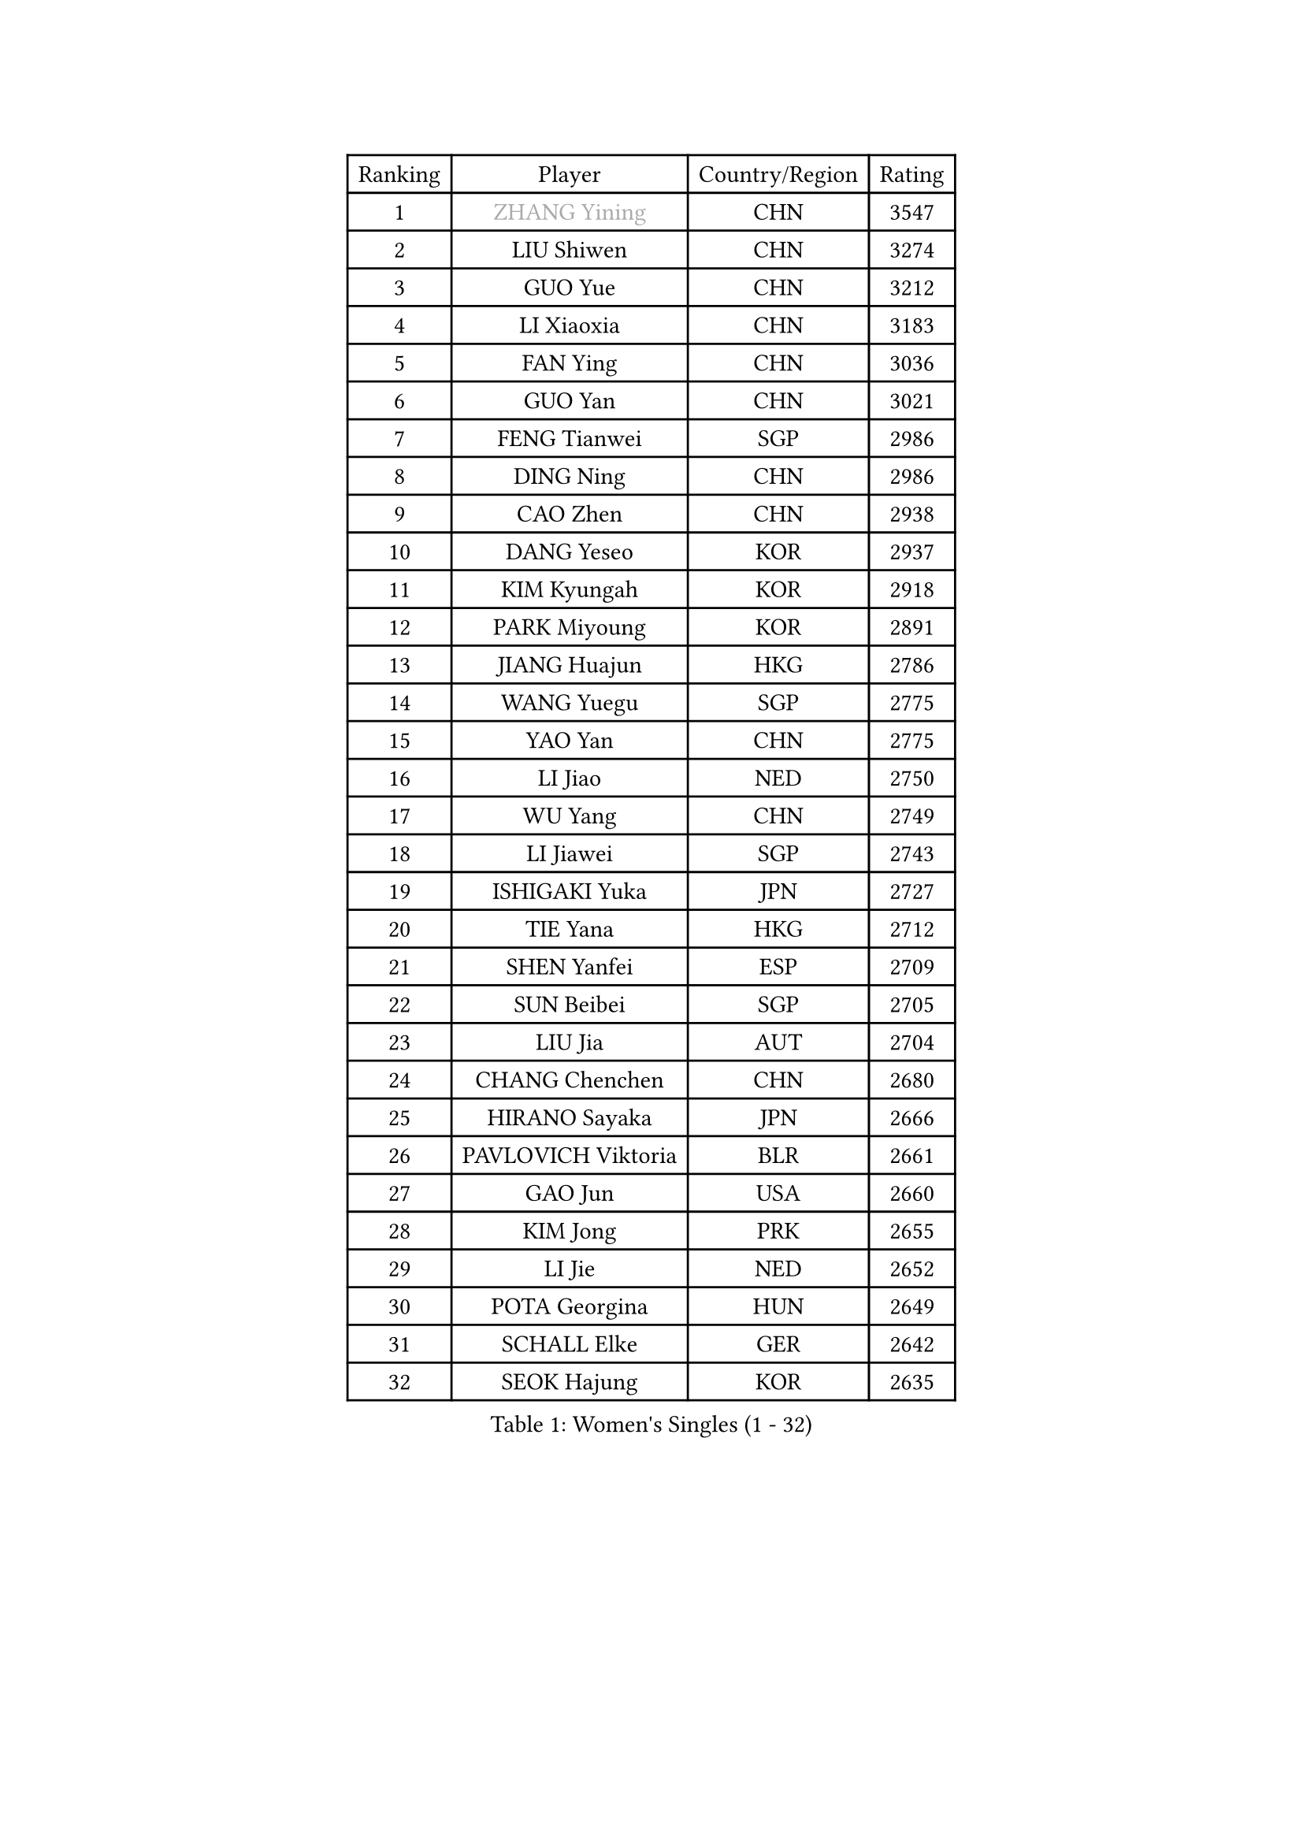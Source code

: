 
#set text(font: ("Courier New", "NSimSun"))
#figure(
  caption: "Women's Singles (1 - 32)",
    table(
      columns: 4,
      [Ranking], [Player], [Country/Region], [Rating],
      [1], [#text(gray, "ZHANG Yining")], [CHN], [3547],
      [2], [LIU Shiwen], [CHN], [3274],
      [3], [GUO Yue], [CHN], [3212],
      [4], [LI Xiaoxia], [CHN], [3183],
      [5], [FAN Ying], [CHN], [3036],
      [6], [GUO Yan], [CHN], [3021],
      [7], [FENG Tianwei], [SGP], [2986],
      [8], [DING Ning], [CHN], [2986],
      [9], [CAO Zhen], [CHN], [2938],
      [10], [DANG Yeseo], [KOR], [2937],
      [11], [KIM Kyungah], [KOR], [2918],
      [12], [PARK Miyoung], [KOR], [2891],
      [13], [JIANG Huajun], [HKG], [2786],
      [14], [WANG Yuegu], [SGP], [2775],
      [15], [YAO Yan], [CHN], [2775],
      [16], [LI Jiao], [NED], [2750],
      [17], [WU Yang], [CHN], [2749],
      [18], [LI Jiawei], [SGP], [2743],
      [19], [ISHIGAKI Yuka], [JPN], [2727],
      [20], [TIE Yana], [HKG], [2712],
      [21], [SHEN Yanfei], [ESP], [2709],
      [22], [SUN Beibei], [SGP], [2705],
      [23], [LIU Jia], [AUT], [2704],
      [24], [CHANG Chenchen], [CHN], [2680],
      [25], [HIRANO Sayaka], [JPN], [2666],
      [26], [PAVLOVICH Viktoria], [BLR], [2661],
      [27], [GAO Jun], [USA], [2660],
      [28], [KIM Jong], [PRK], [2655],
      [29], [LI Jie], [NED], [2652],
      [30], [POTA Georgina], [HUN], [2649],
      [31], [SCHALL Elke], [GER], [2642],
      [32], [SEOK Hajung], [KOR], [2635],
    )
  )#pagebreak()

#set text(font: ("Courier New", "NSimSun"))
#figure(
  caption: "Women's Singles (33 - 64)",
    table(
      columns: 4,
      [Ranking], [Player], [Country/Region], [Rating],
      [33], [PENG Luyang], [CHN], [2620],
      [34], [LIN Ling], [HKG], [2619],
      [35], [LI Xiaodan], [CHN], [2609],
      [36], [WANG Chen], [CHN], [2587],
      [37], [WU Jiaduo], [GER], [2586],
      [38], [ODOROVA Eva], [SVK], [2576],
      [39], [LAU Sui Fei], [HKG], [2572],
      [40], [FUKUHARA Ai], [JPN], [2567],
      [41], [WEN Jia], [CHN], [2563],
      [42], [TOTH Krisztina], [HUN], [2563],
      [43], [RAO Jingwen], [CHN], [2556],
      [44], [ISHIKAWA Kasumi], [JPN], [2551],
      [45], [WU Xue], [DOM], [2548],
      [46], [#text(gray, "TASEI Mikie")], [JPN], [2547],
      [47], [STRBIKOVA Renata], [CZE], [2542],
      [48], [YU Mengyu], [SGP], [2513],
      [49], [VACENOVSKA Iveta], [CZE], [2511],
      [50], [LI Qian], [POL], [2500],
      [51], [KOMWONG Nanthana], [THA], [2499],
      [52], [LEE Eunhee], [KOR], [2495],
      [53], [PESOTSKA Margaryta], [UKR], [2482],
      [54], [SAMARA Elizabeta], [ROU], [2480],
      [55], [FUKUOKA Haruna], [JPN], [2479],
      [56], [LI Qiangbing], [AUT], [2477],
      [57], [ZHU Fang], [ESP], [2477],
      [58], [CHOI Moonyoung], [KOR], [2473],
      [59], [MONTEIRO DODEAN Daniela], [ROU], [2464],
      [60], [WANG Xuan], [CHN], [2458],
      [61], [LI Xue], [FRA], [2452],
      [62], [RAMIREZ Sara], [ESP], [2451],
      [63], [FUJINUMA Ai], [JPN], [2445],
      [64], [STEFANOVA Nikoleta], [ITA], [2437],
    )
  )#pagebreak()

#set text(font: ("Courier New", "NSimSun"))
#figure(
  caption: "Women's Singles (65 - 96)",
    table(
      columns: 4,
      [Ranking], [Player], [Country/Region], [Rating],
      [65], [MOON Hyunjung], [KOR], [2436],
      [66], [HUANG Yi-Hua], [TPE], [2410],
      [67], [PASKAUSKIENE Ruta], [LTU], [2409],
      [68], [LOVAS Petra], [HUN], [2407],
      [69], [XIAN Yifang], [FRA], [2404],
      [70], [BOROS Tamara], [CRO], [2403],
      [71], [ZHANG Rui], [HKG], [2402],
      [72], [GANINA Svetlana], [RUS], [2402],
      [73], [TIMINA Elena], [NED], [2396],
      [74], [PAVLOVICH Veronika], [BLR], [2387],
      [75], [WAKAMIYA Misako], [JPN], [2386],
      [76], [NI Xia Lian], [LUX], [2380],
      [77], [BARTHEL Zhenqi], [GER], [2373],
      [78], [#text(gray, "PAOVIC Sandra")], [CRO], [2372],
      [79], [JIA Jun], [CHN], [2369],
      [80], [HIURA Reiko], [JPN], [2362],
      [81], [CHENG I-Ching], [TPE], [2362],
      [82], [JEE Minhyung], [AUS], [2361],
      [83], [TAN Wenling], [ITA], [2358],
      [84], [HU Melek], [TUR], [2357],
      [85], [#text(gray, "LU Yun-Feng")], [TPE], [2349],
      [86], [TIKHOMIROVA Anna], [RUS], [2348],
      [87], [SUH Hyo Won], [KOR], [2347],
      [88], [ERDELJI Anamaria], [SRB], [2338],
      [89], [#text(gray, "TERUI Moemi")], [JPN], [2332],
      [90], [FUJII Hiroko], [JPN], [2328],
      [91], [#text(gray, "JEON Hyekyung")], [KOR], [2324],
      [92], [PARK Youngsook], [KOR], [2321],
      [93], [MORIZONO Misaki], [JPN], [2316],
      [94], [SHAN Xiaona], [GER], [2314],
      [95], [SKOV Mie], [DEN], [2309],
      [96], [KRAVCHENKO Marina], [ISR], [2304],
    )
  )#pagebreak()

#set text(font: ("Courier New", "NSimSun"))
#figure(
  caption: "Women's Singles (97 - 128)",
    table(
      columns: 4,
      [Ranking], [Player], [Country/Region], [Rating],
      [97], [BOLLMEIER Nadine], [GER], [2290],
      [98], [#text(gray, "KONISHI An")], [JPN], [2285],
      [99], [LANG Kristin], [GER], [2273],
      [100], [MIAO Miao], [AUS], [2269],
      [101], [SHIM Serom], [KOR], [2262],
      [102], [PARTYKA Natalia], [POL], [2262],
      [103], [FEHER Gabriela], [SRB], [2259],
      [104], [BILENKO Tetyana], [UKR], [2259],
      [105], [SOLJA Amelie], [AUT], [2253],
      [106], [#text(gray, "ROBERTSON Laura")], [GER], [2244],
      [107], [XU Jie], [POL], [2240],
      [108], [EKHOLM Matilda], [SWE], [2237],
      [109], [PROKHOROVA Yulia], [RUS], [2222],
      [110], [MOLNAR Cornelia], [CRO], [2211],
      [111], [#text(gray, "NEGRISOLI Laura")], [ITA], [2206],
      [112], [YAN Chimei], [SMR], [2205],
      [113], [MOCROUSOV Elena], [MDA], [2201],
      [114], [KUZMINA Elena], [RUS], [2193],
      [115], [DVORAK Galia], [ESP], [2188],
      [116], [YAMANASHI Yuri], [JPN], [2187],
      [117], [LAY Jian Fang], [AUS], [2182],
      [118], [#text(gray, "ETSUZAKI Ayumi")], [JPN], [2181],
      [119], [KIM Junghyun], [KOR], [2179],
      [120], [YANG Ha Eun], [KOR], [2174],
      [121], [FADEEVA Oxana], [RUS], [2173],
      [122], [KRAMER Tanja], [GER], [2171],
      [123], [IVANCAN Irene], [GER], [2165],
      [124], [KO Somi], [KOR], [2158],
      [125], [YU Kwok See], [HKG], [2157],
      [126], [NTOULAKI Ekaterina], [GRE], [2155],
      [127], [PARK Seonghye], [KOR], [2151],
      [128], [DOLGIKH Maria], [RUS], [2147],
    )
  )